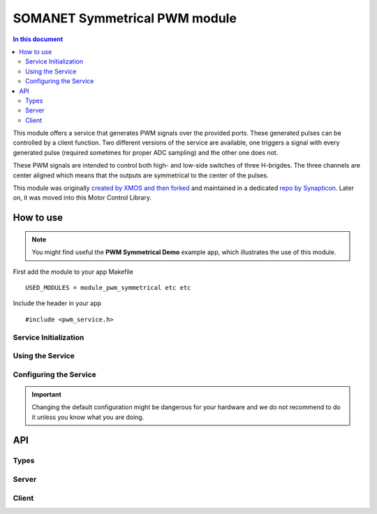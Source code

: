 ==============================
SOMANET Symmetrical PWM module
==============================

.. contents:: In this document
    :backlinks: none
    :depth: 3

This module offers a service that generates PWM signals over the provided ports. These generated pulses can be
controlled by a client function. Two different versions of the service are available, one triggers a signal with
every generated pulse (required sometimes for proper ADC sampling) and the other one does not. 

These PWM signals are intended to control both high- and low-side switches of three H-brigdes. 
The three channels are center aligned which means that the outputs are symmetrical to the center of the pulses.

This module was originally `created by XMOS and then forked`_ and maintained in a dedicated `repo by Synapticon`_.
Later on, it was moved into this Motor Control Library.

How to use
==========

.. note:: You might find useful the **PWM Symmetrical Demo** example app, which illustrates the use of this module. 


First add the module to your app Makefile

::

 USED_MODULES = module_pwm_symmetrical etc etc

Include the header in your app

::

 #include <pwm_service.h>

Service Initialization
---------------------

Using the Service
---------------------

Configuring the Service
---------------------
.. important:: Changing the default configuration might be dangerous for your hardware and we do not recommend to do it unless you know what you are doing.

API
===

Types
-----

.. doxygenstruct:: PwmPorts

Server
-----

.. doxygenfunction:: pwm_service
.. doxygenfunction:: pwm_triggered_service


Client
------

.. doxygenfunction:: update_pwm_inv


.. _`created by XMOS and then forked`: https://github.com/xcore/sc_pwm/tree/53f275204764669c9d8ae10378453aa279a5bc47
.. _`repo by Synapticon`: https://github.com/synapticon/sc_pwm/tree/30623702ab9b535e34113f41abb429d55edd26ec
